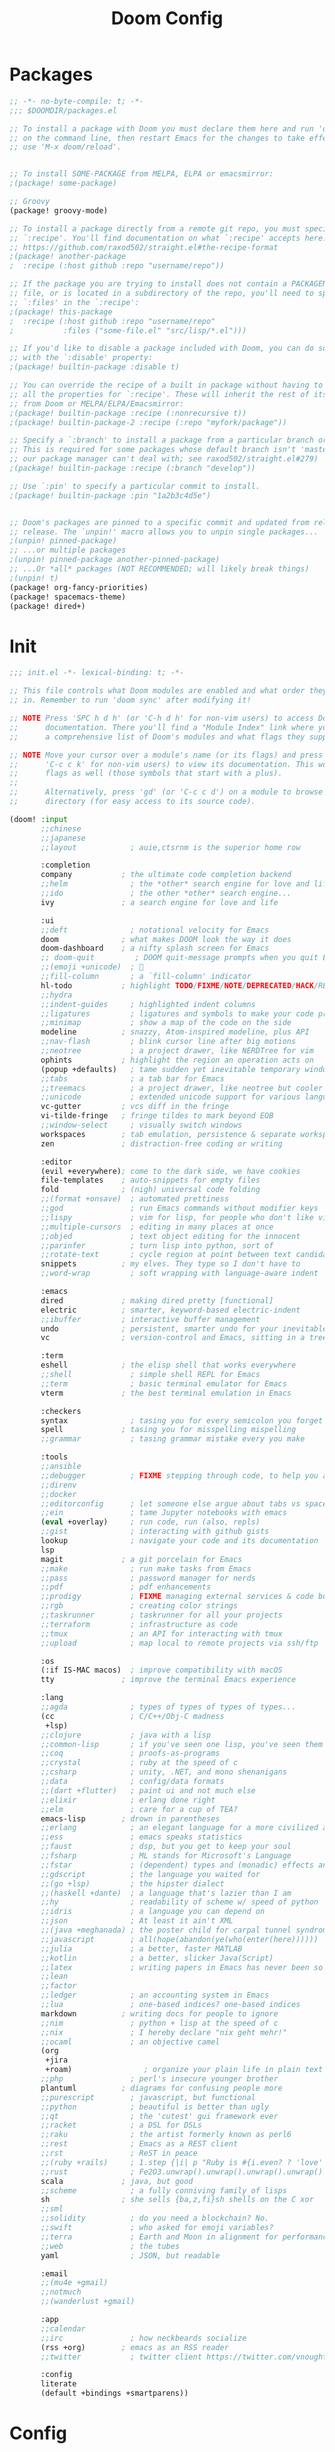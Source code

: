 #+TITLE: Doom Config
#+auto_tangle: t

* Packages
#+begin_src emacs-lisp :tangle ~/.doom.d/packages.el :filename packages.el
;; -*- no-byte-compile: t; -*-
;;; $DOOMDIR/packages.el

;; To install a package with Doom you must declare them here and run 'doom sync'
;; on the command line, then restart Emacs for the changes to take effect -- or
;; use 'M-x doom/reload'.


;; To install SOME-PACKAGE from MELPA, ELPA or emacsmirror:
;(package! some-package)

;; Groovy
(package! groovy-mode)

;; To install a package directly from a remote git repo, you must specify a
;; `:recipe'. You'll find documentation on what `:recipe' accepts here:
;; https://github.com/raxod502/straight.el#the-recipe-format
;(package! another-package
;  :recipe (:host github :repo "username/repo"))

;; If the package you are trying to install does not contain a PACKAGENAME.el
;; file, or is located in a subdirectory of the repo, you'll need to specify
;; `:files' in the `:recipe':
;(package! this-package
;  :recipe (:host github :repo "username/repo"
;           :files ("some-file.el" "src/lisp/*.el")))

;; If you'd like to disable a package included with Doom, you can do so here
;; with the `:disable' property:
;(package! builtin-package :disable t)

;; You can override the recipe of a built in package without having to specify
;; all the properties for `:recipe'. These will inherit the rest of its recipe
;; from Doom or MELPA/ELPA/Emacsmirror:
;(package! builtin-package :recipe (:nonrecursive t))
;(package! builtin-package-2 :recipe (:repo "myfork/package"))

;; Specify a `:branch' to install a package from a particular branch or tag.
;; This is required for some packages whose default branch isn't 'master' (which
;; our package manager can't deal with; see raxod502/straight.el#279)
;(package! builtin-package :recipe (:branch "develop"))

;; Use `:pin' to specify a particular commit to install.
;(package! builtin-package :pin "1a2b3c4d5e")


;; Doom's packages are pinned to a specific commit and updated from release to
;; release. The `unpin!' macro allows you to unpin single packages...
;(unpin! pinned-package)
;; ...or multiple packages
;(unpin! pinned-package another-pinned-package)
;; ...Or *all* packages (NOT RECOMMENDED; will likely break things)
;(unpin! t)
(package! org-fancy-priorities)
(package! spacemacs-theme)
(package! dired+)
#+end_src
* Init
#+begin_src emacs-lisp :tangle ~/.doom.d/init.el :filename init.el
;;; init.el -*- lexical-binding: t; -*-

;; This file controls what Doom modules are enabled and what order they load
;; in. Remember to run 'doom sync' after modifying it!

;; NOTE Press 'SPC h d h' (or 'C-h d h' for non-vim users) to access Doom's
;;      documentation. There you'll find a "Module Index" link where you'll find
;;      a comprehensive list of Doom's modules and what flags they support.

;; NOTE Move your cursor over a module's name (or its flags) and press 'K' (or
;;      'C-c c k' for non-vim users) to view its documentation. This works on
;;      flags as well (those symbols that start with a plus).
;;
;;      Alternatively, press 'gd' (or 'C-c c d') on a module to browse its
;;      directory (for easy access to its source code).

(doom! :input
       ;;chinese
       ;;japanese
       ;;layout            ; auie,ctsrnm is the superior home row

       :completion
       company           ; the ultimate code completion backend
       ;;helm              ; the *other* search engine for love and life
       ;;ido               ; the other *other* search engine...
       ivy               ; a search engine for love and life

       :ui
       ;;deft              ; notational velocity for Emacs
       doom              ; what makes DOOM look the way it does
       doom-dashboard    ; a nifty splash screen for Emacs
       ;; doom-quit         ; DOOM quit-message prompts when you quit Emacs
       ;;(emoji +unicode)  ; 🙂
       ;;fill-column       ; a `fill-column' indicator
       hl-todo           ; highlight TODO/FIXME/NOTE/DEPRECATED/HACK/REVIEW
       ;;hydra
       ;;indent-guides     ; highlighted indent columns
       ;;ligatures         ; ligatures and symbols to make your code pretty again
       ;;minimap           ; show a map of the code on the side
       modeline          ; snazzy, Atom-inspired modeline, plus API
       ;;nav-flash         ; blink cursor line after big motions
       ;;neotree           ; a project drawer, like NERDTree for vim
       ophints           ; highlight the region an operation acts on
       (popup +defaults)   ; tame sudden yet inevitable temporary windows
       ;;tabs              ; a tab bar for Emacs
       ;;treemacs          ; a project drawer, like neotree but cooler
       ;;unicode           ; extended unicode support for various languages
       vc-gutter         ; vcs diff in the fringe
       vi-tilde-fringe   ; fringe tildes to mark beyond EOB
       ;;window-select     ; visually switch windows
       workspaces        ; tab emulation, persistence & separate workspaces
       zen               ; distraction-free coding or writing

       :editor
       (evil +everywhere); come to the dark side, we have cookies
       file-templates    ; auto-snippets for empty files
       fold              ; (nigh) universal code folding
       ;;(format +onsave)  ; automated prettiness
       ;;god               ; run Emacs commands without modifier keys
       ;;lispy             ; vim for lisp, for people who don't like vim
       ;;multiple-cursors  ; editing in many places at once
       ;;objed             ; text object editing for the innocent
       ;;parinfer          ; turn lisp into python, sort of
       ;;rotate-text       ; cycle region at point between text candidates
       snippets          ; my elves. They type so I don't have to
       ;;word-wrap         ; soft wrapping with language-aware indent

       :emacs
       dired             ; making dired pretty [functional]
       electric          ; smarter, keyword-based electric-indent
       ;;ibuffer         ; interactive buffer management
       undo              ; persistent, smarter undo for your inevitable mistakes
       vc                ; version-control and Emacs, sitting in a tree

       :term
       eshell            ; the elisp shell that works everywhere
       ;;shell             ; simple shell REPL for Emacs
       ;;term              ; basic terminal emulator for Emacs
       vterm             ; the best terminal emulation in Emacs

       :checkers
       syntax              ; tasing you for every semicolon you forget
       spell             ; tasing you for misspelling mispelling
       ;;grammar           ; tasing grammar mistake every you make

       :tools
       ;;ansible
       ;;debugger          ; FIXME stepping through code, to help you add bugs
       ;;direnv
       ;;docker
       ;;editorconfig      ; let someone else argue about tabs vs spaces
       ;;ein               ; tame Jupyter notebooks with emacs
       (eval +overlay)     ; run code, run (also, repls)
       ;;gist              ; interacting with github gists
       lookup              ; navigate your code and its documentation
       lsp
       magit             ; a git porcelain for Emacs
       ;;make              ; run make tasks from Emacs
       ;;pass              ; password manager for nerds
       ;;pdf               ; pdf enhancements
       ;;prodigy           ; FIXME managing external services & code builders
       ;;rgb               ; creating color strings
       ;;taskrunner        ; taskrunner for all your projects
       ;;terraform         ; infrastructure as code
       ;;tmux              ; an API for interacting with tmux
       ;;upload            ; map local to remote projects via ssh/ftp

       :os
       (:if IS-MAC macos)  ; improve compatibility with macOS
       tty               ; improve the terminal Emacs experience

       :lang
       ;;agda              ; types of types of types of types...
       (cc                 ; C/C++/Obj-C madness
        +lsp)
       ;;clojure           ; java with a lisp
       ;;common-lisp       ; if you've seen one lisp, you've seen them all
       ;;coq               ; proofs-as-programs
       ;;crystal           ; ruby at the speed of c
       ;;csharp            ; unity, .NET, and mono shenanigans
       ;;data              ; config/data formats
       ;;(dart +flutter)   ; paint ui and not much else
       ;;elixir            ; erlang done right
       ;;elm               ; care for a cup of TEA?
       emacs-lisp        ; drown in parentheses
       ;;erlang            ; an elegant language for a more civilized age
       ;;ess               ; emacs speaks statistics
       ;;faust             ; dsp, but you get to keep your soul
       ;;fsharp            ; ML stands for Microsoft's Language
       ;;fstar             ; (dependent) types and (monadic) effects and Z3
       ;;gdscript          ; the language you waited for
       ;;(go +lsp)         ; the hipster dialect
       ;;(haskell +dante)  ; a language that's lazier than I am
       ;;hy                ; readability of scheme w/ speed of python
       ;;idris             ; a language you can depend on
       ;;json              ; At least it ain't XML
       ;;(java +meghanada) ; the poster child for carpal tunnel syndrome
       ;;javascript        ; all(hope(abandon(ye(who(enter(here))))))
       ;;julia             ; a better, faster MATLAB
       ;;kotlin            ; a better, slicker Java(Script)
       ;;latex             ; writing papers in Emacs has never been so fun
       ;;lean
       ;;factor
       ;;ledger            ; an accounting system in Emacs
       ;;lua               ; one-based indices? one-based indices
       markdown          ; writing docs for people to ignore
       ;;nim               ; python + lisp at the speed of c
       ;;nix               ; I hereby declare "nix geht mehr!"
       ;;ocaml             ; an objective camel
       (org
        +jira
        +roam)                ; organize your plain life in plain text
       ;;php               ; perl's insecure younger brother
       plantuml          ; diagrams for confusing people more
       ;;purescript        ; javascript, but functional
       ;;python            ; beautiful is better than ugly
       ;;qt                ; the 'cutest' gui framework ever
       ;;racket            ; a DSL for DSLs
       ;;raku              ; the artist formerly known as perl6
       ;;rest              ; Emacs as a REST client
       ;;rst               ; ReST in peace
       ;;(ruby +rails)     ; 1.step {|i| p "Ruby is #{i.even? ? 'love' : 'life'}"}
       ;;rust              ; Fe2O3.unwrap().unwrap().unwrap().unwrap()
       scala             ; java, but good
       ;;scheme            ; a fully conniving family of lisps
       sh                ; she sells {ba,z,fi}sh shells on the C xor
       ;;sml
       ;;solidity          ; do you need a blockchain? No.
       ;;swift             ; who asked for emoji variables?
       ;;terra             ; Earth and Moon in alignment for performance.
       ;;web               ; the tubes
       yaml                ; JSON, but readable

       :email
       ;;(mu4e +gmail)
       ;;notmuch
       ;;(wanderlust +gmail)

       :app
       ;;calendar
       ;;irc               ; how neckbeards socialize
       (rss +org)        ; emacs as an RSS reader
       ;;twitter           ; twitter client https://twitter.com/vnought

       :config
       literate
       (default +bindings +smartparens))
#+end_src
* Config
#+begin_src emacs-lisp :tangle ~/.doom.d/config.el :filename config.el
;;; $DOOMDIR/config.el -*- lexical-binding: t; -*-

;; Place your private configuration here! Remember, you do not need to run 'doom
;; sync' after modifying this file!


;; Some functionality uses this to identify you, e.g. GPG configuration, email
;; clients, file templates and snippets.
(setq user-full-name "Enrico Tolotto"
      user-mail-address "etolotto@gmail.com")

;; Doom exposes five (optional) variables for controlling fonts in Doom. Here
;; are the three important ones:
;;
;; + `doom-font'
;; + `doom-variable-pitch-font'
;; + `doom-big-font' -- used for `doom-big-font-mode'; use this for
;;   presentations or streaming.
;;
;; They all accept either a font-spec, font string ("Input Mono-12"), or xlfd
;; font string. You generally only need these two:
(if (or (eq system-type 'windows-nt)
        (eq system-type 'linux))
    (setq doom-font (font-spec :family "Hack" :size 16 :weight 'semi-light)
          doom-variable-pitch-font (font-spec :family "sans" :size 14))
)

;; There are two ways to load a theme. Both assume the theme is installed and
;; available. You can either set `doom-theme' or manually load a theme with the
;; `load-theme' function. This is the default:
;; Spacemacs Themes
;; (setq doom-theme 'spacemacs-dark)
(setq doom-theme 'doom-spacegrey)

;; If you use `org' and don't want your org files in the default location below,
;; change `org-directory'. It must be set before org loads!
;;
(if (eq system-type 'windows-nt)
    (progn (setq org-roam-directory "W:/home/ento/Dropbox/org/roam/")
           (setq org-directory "W:/home/ento/Dropbox/org/"))
    (setq org-roam-directory "~/org/roam/")
    (setq org-directory "~/org/"))

;; Magit or rather git is extreamlly slow on Windows, the only solution is to use
;; a redefined status-buffer
;; https://emacs.stackexchange.com/questions/19440/magit-extremely-slow-in-windows-how-do-i-optimize
(use-package! magit
  :config
  (if (eq system-type 'windows-nt)
      (progn
        (setq exec-path (add-to-list 'exec-path "C:/Program Files (x86)/Git/bin"))
        (setenv "PATH" (concat "C:\\Program Files (x86)\\Git\\bin;" (getenv "PATH")))
        (define-derived-mode magit-staging-mode magit-status-mode "Magit staging"
          "Mode for showing staged and unstaged changes."
          :group 'magit-status)
        (defun magit-staging-refresh-buffer ()
          (magit-insert-section (status)
          (magit-insert-untracked-files)
          (magit-insert-unstaged-changes)
          (magit-insert-staged-changes)))
        (defun magit-staging ()
          (interactive)
          (magit-mode-setup #'magit-staging-mode)))))

;; This determines the style of line numbers in effect. If set to `nil', line
;; numbers are disabled. For relative line numbers, set this to `relative'.
(setq display-line-numbers-type t)
(setq fill-column 120)

;; Orgmode
;;
(setq org-agenda-files '("~/org/thesis.org"))
(use-package! org-fancy-priorities
  :hook (org-mode . org-fancy-priorities-mode)
  :config (setq org-fancy-priorities-list '("⚡" "⬆" "⬇" "☕")))

;; PlantUml
;;
(use-package! plantuml-mode
  :after org
  :config
  (setq plantuml-default-exec-mode 'jar)
  (add-to-list 'org-src-lang-modes '("plantuml" . plantuml))
  (org-babel-do-load-languages 'org-babel-load-languages '((plantuml . t))))


;; LSP settings
(setq lsp-enable-file-watchers t)

;; CCLS settings
;;
(use-package! ccls
  :init
  (if (eq system-type 'windows-nt)
      (progn (setq ccls-executable "ccls.exe")
              (setq ccls-initialization-options
                    `(:cache (:directory "..\\ccls-cache"))))))

;; Splash Image
(setq fancy-splash-image nil)

;; Python mode
;;
(use-package! python
  :config
  (setq python-shell-interpreter "python3"))

;; add python as a org language
(use-package! org
  :config
  (org-babel-do-load-languages 'org-bable-load-languages '((python. t))))

;; Org auto tangle
;;
(use-package! org-auto-tangle
  :hook (org-mode . org-auto-tangle-mode))

;; Here are some additional functions/macros that could help you configure Doom:
;;
;; - `load!' for loading external *.el files relative to this one
;; - `use-package!' for configuring packages
;; - `after!' for running code after a package has loaded
;; - `add-load-path!' for adding directories to the `load-path', relative to
;;   this file. Emacs searches the `load-path' when you load packages with
;;   `require' or `use-package'.
;; - `map!' for binding new keys
;;
;; To get information about any of these functions/macros, move the cursor over
;; the highlighted symbol at press 'K' (non-evil users must press 'C-c c k').
;; This will open documentation for it, including demos of how they are used.
;;
;; You can also try 'gd' (or 'C-c c d') to jump to their definition and see how
;; they are implemented.
#+end_src
** Dired
I h ave some trouble with the default dired and ~Windows~ that's why for only Windows I use the *dired+* package

#+begin_src emacs-lisp :tangle ~/.doom.d/config.el :filename config.el
;; Dired
;; Add dired+ after dired is loaded :-)
(if (eq system-type 'windows-nt)
    (after! dired
      (use-package! dired+)))
#+end_src

** Extra pacakges
*** Java-CC mode
#+begin_src emacs-lisp :tangle ~/.doom.d/config.el :filename config.el
;; JavaCC mode
;;
(add-to-list 'auto-mode-alist '("\\.jj\\'" . javacc-mode))
(add-to-list 'auto-mode-alist '("\\.jjt\\'" . javacc-mode))

;; Add the externals directory to the load path
(add-load-path! (concat doom-private-dir "externals/"))

(use-package! javacc-mode
  :load-path "externals/javacc-mode.el"
  :init
  (add-to-list 'auto-mode-alist '("\\.jj\\'" . javacc-mode))
  (add-to-list 'auto-mode-alist '("\\.jjt\\'" . javacc-mode)))
#+end_src

#+begin_src emacs-lisp :tangle ~/.doom.d/externals/javacc-mode.el :filename javacc-mode.el :mkdirp yes
;;; javacc-mode.el --- A major mode for editing javacc and jjtree files.
;;* ----------------------------------------------------------------------------
;;* "THE BEER-WARE LICENSE" (Revision 42):
;;* <bwaite@connect.carleton.ca> wrote this file.
;;* As long as you retain this notice you can do whatever you want with this
;;* stuff. If we meet some day, and you think this stuff is worth it, you can
;;* buy me a beer in return.
;;*                                                               -Bryan Waite
;;* (lovingly stolen from the original Beer-ware license by Poul-Henning Kamp)
;;* ----------------------------------------------------------------------------
;;
;;;;Note that this has only been tested with GNU Emacs 22.1 but I assume it
;;;;will work with any version that has java-mode
;;;;Last updated Mon 25 Feb 2008 11:00:22 PM EST
(defconst javacc-mode-version "0.1")
(defconst javacc-author-name  "Bryan Waite")
(defconst javacc-author-email "bwaite@connect.carleton.ca")
(defconst javacc-web-page     "www.thesiteiwillonedayhave.com")

;; To use java-font-lock-keywords, we need to require its mode first
(eval-when-compile
  (require 'cc-mode))

;;this is pretty much all I'm adding
(defconst javacc-keyword-re
  (regexp-opt '("DEBUG_PARSER" "DEBUG_LOOKAHEAD" "DEBUG_TOKEN_MANAGER"
                 "COMMON_TOKEN_ACTION" "IGNORE_CASE" "CHOICE_AMBIGUITY_CHECK"
                 "OTHER_AMBIGUITY_CHECK" "STATIC LOOKAHEAD" "ERROR_REPORTING"
                 "USER_TOKEN_MANAGER"  "USER_CHAR_STREAM" "JAVA_UNICODE_ESCAPE"
                 "UNICODE_INPUT" "LOOKAHEAD" "STATIC" "BUILD_PARSER"
                 "BUILD_TOKEN_MANAGER" "SANITY_CHECK" "FORCE_LA_CHECK"
                 "PARSER_BEGIN" "PARSER_END"
                 "TOKEN" "SKIP" "MORE" "SPECIAL_TOKEN"
                 "DEBUG" "IGNORE_IN_BNF" "MULTI" "NODE_DEFAULT_VOID"
                 "NODE_EXTENDS" "VISITOR" "options") 'words))

;;;add new words to the java keywords (TOKEN shows up the wrong colour)
(defvar javacc-font-lock-keywords
  (append java-font-lock-keywords
          (list (list javacc-keyword-re 1 font-lock-keyword-face)))
  "Default highlighting expressions for JAVACC mode")

;;;do the deriving
(define-derived-mode javacc-mode java-mode "JavaCC"
   "A major mode for editing javacc and jjtree files."
   (set (make-local-variable 'font-lock-defaults)
 	'(javacc-font-lock-keywords)))

(provide 'javacc-mode)

;;; Also, some smart-compile entries to add to smart-compile-alist
;;;   ("\\.jj\\'" . "javacc %f")
;;;   ("\\.jjt\\'" . "jjtree %f")

#+end_src
** Splash screen
#+begin_src emacs-lisp :tangle ~/.doom.d/config.el :filename config.el
(defvar fancy-splash-image-template
  (expand-file-name "imgs/emacs-e-template.svg" doom-private-dir)
  "Default template svg used for the splash image, with substitutions from ")

(defvar fancy-splash-sizes
  `((:height 300 :min-height 50 :padding (0 . 2))
    (:height 250 :min-height 42 :padding (2 . 4))
    (:height 200 :min-height 35 :padding (3 . 3))
    (:height 150 :min-height 28 :padding (3 . 3))
    (:height 100 :min-height 20 :padding (2 . 2))
    (:height 75  :min-height 15 :padding (2 . 1))
    (:height 50  :min-height 10 :padding (1 . 0))
    (:height 1   :min-height 0  :padding (0 . 0)))
  "list of plists with the following properties
  :height the height of the image
  :min-height minimum `frame-height' for image
  :padding `+doom-dashboard-banner-padding' (top . bottom) to apply
  :template non-default template file
  :file file to use instead of template")

(defvar fancy-splash-template-colours
  '(("$colour1" . keywords) ("$colour2" . type) ("$colour3" . base5) ("$colour4" . base8))
  "list of colour-replacement alists of the form (\"$placeholder\" . 'theme-colour) which applied the template")

(unless (file-exists-p (expand-file-name "theme-splashes" doom-cache-dir))
  (make-directory (expand-file-name "theme-splashes" doom-cache-dir) t))

(defun fancy-splash-filename (theme-name height)
  (expand-file-name (concat (file-name-as-directory "theme-splashes")
                            theme-name
                            "-" (number-to-string height) ".svg")
                    doom-cache-dir))

(defun fancy-splash-clear-cache ()
  "Delete all cached fancy splash images"
  (interactive)
  (delete-directory (expand-file-name "theme-splashes" doom-cache-dir) t)
  (message "Cache cleared!"))

(defun fancy-splash-generate-image (template height)
  "Read TEMPLATE and create an image if HEIGHT with colour substitutions as
   described by `fancy-splash-template-colours' for the current theme"
  (with-temp-buffer
    (insert-file-contents template)
    (re-search-forward "$height" nil t)
    (replace-match (number-to-string height) nil nil)
     (dolist (substitution fancy-splash-template-colours)
       (goto-char (point-min))
       (while (re-search-forward (car substitution) nil t)
         (replace-match (doom-color (cdr substitution)) nil nil)))
    (write-region nil nil
                  (fancy-splash-filename (symbol-name doom-theme) height) nil nil)))

(defun fancy-splash-generate-images ()
  "Perform `fancy-splash-generate-image' in bulk"
  (dolist (size fancy-splash-sizes)
    (unless (plist-get size :file)
      (fancy-splash-generate-image (or (plist-get size :template)
                                       fancy-splash-image-template)
                                   (plist-get size :height)))))

(defun ensure-theme-splash-images-exist (&optional height)
  (unless (file-exists-p (fancy-splash-filename
                          (symbol-name doom-theme)
                          (or height
                              (plist-get (car fancy-splash-sizes) :height))))
    (fancy-splash-generate-images)))

(defun get-appropriate-splash ()
  (let ((height (frame-height)))
    (cl-some (lambda (size) (when (>= height (plist-get size :min-height)) size))
             fancy-splash-sizes)))

(setq fancy-splash-last-size nil)
(setq fancy-splash-last-theme nil)
(defun set-appropriate-splash (&rest _)
  (let ((appropriate-image (get-appropriate-splash)))
    (unless (and (equal appropriate-image fancy-splash-last-size)
                 (equal doom-theme fancy-splash-last-theme)))
    (unless (plist-get appropriate-image :file)
      (ensure-theme-splash-images-exist (plist-get appropriate-image :height)))
    (setq fancy-splash-image
          (or (plist-get appropriate-image :file)
              (fancy-splash-filename (symbol-name doom-theme) (plist-get appropriate-image :height))))
    (setq +doom-dashboard-banner-padding (plist-get appropriate-image :padding))
    (setq fancy-splash-last-size appropriate-image)
    (setq fancy-splash-last-theme doom-theme)
    (+doom-dashboard-reload)))

(add-hook 'window-size-change-functions #'set-appropriate-splash)
(add-hook 'doom-load-theme-hook #'set-appropriate-splash)
#+end_src

** Nice quotes on the spalsh screen
#+begin_src emacs-lisp :tangle ~/.doom.d/config.el :filename config.el
(defvar phrase-api-url
  (nth (random 3)
       '(("https://corporatebs-generator.sameerkumar.website/" :phrase)
         ("https://useless-facts.sameerkumar.website/api" :data)
         ("https://dev-excuses-api.herokuapp.com/" :text))))

(defmacro phrase-generate-callback (token &optional format-fn ignore-read-only callback buffer-name)
  `(lambda (status)
     (unless (plist-get status :error)
       (goto-char url-http-end-of-headers)
       (let ((phrase (plist-get (json-parse-buffer :object-type 'plist) (cadr phrase-api-url)))
             (inhibit-read-only ,(when (eval ignore-read-only) t)))
         (setq phrase-last (cons phrase (float-time)))
         (with-current-buffer ,(or (eval buffer-name) (buffer-name (current-buffer)))
           (save-excursion
             (goto-char (point-min))
             (when (search-forward ,token nil t)
               (with-silent-modifications
                 (replace-match "")
                 (insert ,(if format-fn format-fn 'phrase)))))
           ,callback)))))

(defvar phrase-last nil)
(defvar phrase-timeout 5)

(defmacro phrase-insert-async (&optional format-fn token ignore-read-only callback buffer-name)
  `(let ((inhibit-message t))
     (if (and phrase-last
              (> phrase-timeout (- (float-time) (cdr phrase-last))))
         (let ((phrase (car phrase-last)))
           ,(if format-fn format-fn 'phrase))
       (url-retrieve (car phrase-api-url)
                     (phrase-generate-callback ,(or token "\ufeff") ,format-fn ,ignore-read-only ,callback ,buffer-name))
       ;; For reference, \ufeff = Zero-width no-break space / BOM
       ,(or token "\ufeff"))))

(defun doom-dashboard-phrase ()
  (phrase-insert-async
   (progn
     (setq-local phrase-position (point))
     (mapconcat
      (lambda (line)
        (+doom-dashboard--center
         +doom-dashboard--width
         (with-temp-buffer
           (insert-text-button
            line
            'action
            (lambda (_)
              (setq phrase-last nil)
              (+doom-dashboard-reload t))
            'face 'doom-dashboard-menu-title
            'mouse-face 'doom-dashboard-menu-title
            'help-echo "Random phrase"
            'follow-link t)
           (buffer-string))))
      (split-string
       (with-temp-buffer
         (insert phrase)
         (setq fill-column (min 70 (/ (* 2 (window-width)) 3)))
         (fill-region (point-min) (point-max))
         (buffer-string))
       "\n")
      "\n"))
   nil t
   (progn
     (goto-char phrase-position)
     (forward-whitespace 1))
   +doom-dashboard-name))

(defadvice! doom-dashboard-widget-loaded-with-phrase ()
  :override #'doom-dashboard-widget-loaded
  (setq line-spacing 0.2)
  (insert
   "\n\n"
   (propertize
    (+doom-dashboard--center
     +doom-dashboard--width
     (doom-display-benchmark-h 'return))
    'face 'doom-dashboard-loaded)
   "\n"
   (doom-dashboard-phrase)
   "\n"))
#+end_src

** Ascii dashboard

#+begin_src emacs-lisp :tangle ~/.doom.d/config.el :filename config.el
(defun doom-dashboard-draw-ascii-emacs-banner-fn ()
  (let* ((banner
          '(",---.,-.-.,---.,---.,---."
            "|---'| | |,---||    `---."
            "`---'` ' '`---^`---'`---'"))
         (longest-line (apply #'max (mapcar #'length banner))))
    (put-text-property
     (point)
     (dolist (line banner (point))
       (insert (+doom-dashboard--center
                +doom-dashboard--width
                (concat
                 line (make-string (max 0 (- longest-line (length line)))
                                   32)))
               "\n"))
     'face 'doom-dashboard-banner)))

(unless (display-graphic-p) ; for some reason this messes up the graphical splash screen atm
  (setq +doom-dashboard-ascii-banner-fn #'doom-dashboard-draw-ascii-emacs-banner-fn))
#+end_src

** Simplify the dashboard
#+begin_src emacs-lisp :tangle ~/.doom.d/config.el :filename config.el
(remove-hook '+doom-dashboard-functions #'doom-dashboard-widget-shortmenu)
(add-hook! '+doom-dashboard-mode-hook (hide-mode-line-mode 1) (hl-line-mode -1))
(setq-hook! '+doom-dashboard-mode-hook evil-normal-state-cursor (list nil))
#+end_src

** Org
*** Auto tangle files
#+begin_src emacs-lisp :tangle ~/.doom.d/packages.el :filename packages.el
;; Org
;; Auto tangle
(package! org-auto-tangle)
#+end_src

** Scala
Add command for cmpiling scala code :-)
#+begin_src emacs-lisp :tangle ~/.doom.d/config.el :filename config.el
;; Sbt
;;
(map! :after scala-mode
      :map scala-mode-map
      :localleader
      :nv "mc" #'sbt-command)
#+end_src
** Sbt
Since I have a Mac M1 I need a newer version of sbt grather then 1.5.0
#+begin_src emacs-lisp :tangle ~/.doom.d/config.el :filename config.el
;; Sbt
;;
(map! :after javacc-mode
      :map javacc-mode-map
      :localleader
      :nv "mc" #'sbt-command)

(use-package! sbt-mode
  :config
  (add-to-list 'sbt:program-options "-Dsbt.version=1.5.0")
  ;; overload function until I don't find a better alternative :-
  (defun sbt-command (command &optional focus)
    (interactive
    (progn
        (setq sbt:command-history-temp
            (ignore-errors (with-current-buffer (sbt:buffer-name) (ring-elements comint-input-ring))))

        (list (completing-read (format "Command to run (default %s): " (sbt:get-previous-command))      '("javacc; test")))))
    (sbt:command command focus)
    (with-current-buffer (sbt:buffer-name)
        (setq sbt:previous-command command))))
#+end_src
